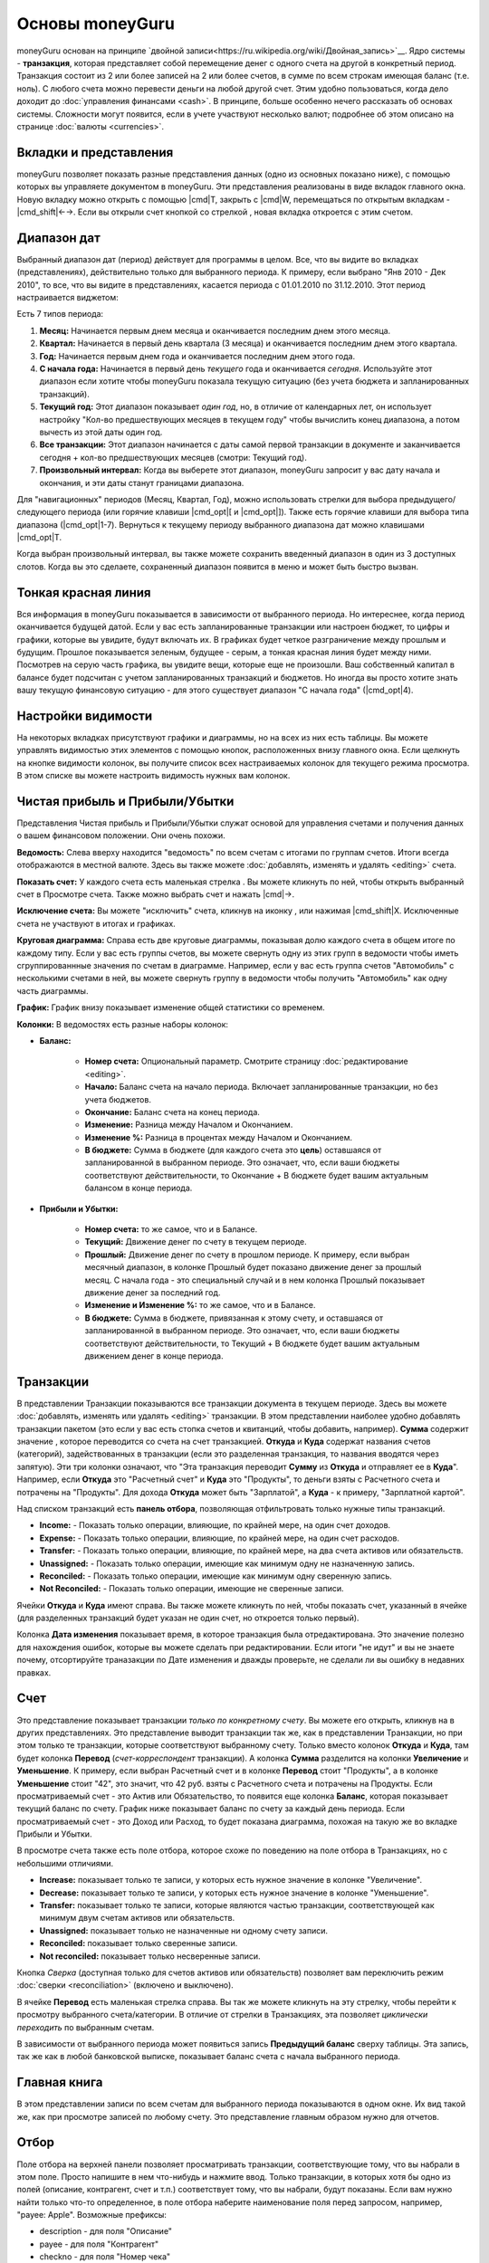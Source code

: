 Основы moneyGuru
================

moneyGuru основан на принципе `двойной записи<https://ru.wikipedia.org/wiki/Двойная_запись>`__. Ядро системы - **транзакция**, которая представляет собой перемещение денег с одного счета на другой в конкретный период. Транзакция состоит из 2 или более записей на 2 или более счетов, в сумме по всем строкам имеющая баланс (т.е. ноль). С любого счета можно перевести деньги на любой другой счет. Этим удобно пользоваться, когда дело доходит до :doc:`управления финансами <cash>`. В принципе, больше особенно нечего рассказать об основах системы. Сложности могут появится, если в учете участвуют несколько валют; подробнее об этом описано на странице :doc:`валюты <currencies>`.

Вкладки и представления
--------------

moneyGuru позволяет показать разные представления данных (одно из основных показано ниже), с помощью которых
вы управляете документом в moneyGuru. Эти представления реализованы в виде вкладок главного окна. Новую вкладку
можно открыть с помощью |cmd|\ T, закрыть с |cmd|\ W, перемещаться по открытым вкладкам - |cmd_shift|\ ←→. Если вы
открыли счет кнопкой со стрелкой |basics_show_account_arrow| , новая вкладка откроется с этим счетом.

Диапазон дат
--------------

Выбранный диапазон дат (период) действует для программы в целом. Все, что вы видите во вкладках (представлениях), действительно 
только для выбранного периода. К примеру, если выбрано "Янв 2010 - Дек 2010", то все, что вы видите в представлениях, 
касается периода с 01.01.2010 по 31.12.2010. Этот период настраивается виджетом:

|basics_date_range|

Есть 7 типов периода:

#. **Месяц:** Начинается первым днем месяца и оканчивается последним днем этого месяца.
#. **Квартал:** Начинается в первый день квартала (3 месяца) и оканчивается последним днем этого квартала.
#. **Год:** Начинается первым днем года и оканчивается последним днем этого года.
#. **С начала года:** Начинается в первый день *текущего* года и оканчивается *сегодня*. Используйте этот диапазон если хотите чтобы moneyGuru показала текущую ситуацию (без учета бюджета и запланированных транзакций).
#. **Текущий год:** Этот диапазон показывает *один год*, но, в отличие от календарных лет, он использует настройку "Кол-во предшествующих месяцев в текущем году" чтобы вычислить конец диапазона, а потом вычесть из этой даты один год.
#. **Все транзакции:** Этот диапазон начинается с даты самой первой транзакции в документе и заканчивается сегодня + кол-во предшествующих месяцев (смотри: Текущий год).
#. **Произвольный интервал:** Когда вы выберете этот диапазон, moneyGuru запросит у вас дату начала и окончания, и эти даты станут границами диапазона.

Для "навигационных" периодов (Месяц, Квартал, Год), можно использовать стрелки для выбора предыдущего/следующего периода (или горячие клавиши |cmd_opt|\ [ и |cmd_opt|\ ]). Также есть горячие клавиши для выбора типа диапазона (|cmd_opt|\ 1-7). Вернуться к текущему периоду выбранного диапазона дат можно клавишами |cmd_opt|\ T.

Когда выбран произвольный интервал, вы также можете сохранить введенный диапазон в один из 3 доступных слотов. Когда вы это сделаете, сохраненный диапазон появится в меню и может быть быстро вызван.

Тонкая красная линия
-----------------

Вся информация в moneyGuru показывается в зависимости от выбранного периода. Но интереснее, когда период оканчивается будущей датой. Если у вас есть запланированные транзакции или настроен бюджет, то цифры и графики, которые вы увидите, будут включать их. В графиках будет четкое разграничение между прошлым и будущим. Прошлое показывается зеленым, будущее - серым, а тонкая красная линия будет между ними. Посмотрев на серую часть графика, вы увидите вещи, которые еще не произошли. Ваш собственный капитал в балансе будет подсчитан с учетом запланированных транзакций и бюджетов. Но иногда вы просто хотите знать вашу текущую финансовую ситуацию - для этого существует диапазон "С начала года" (|cmd_opt|\ 4).

Настройки видимости
------------------

На некоторых вкладках присутствуют графики и диаграммы, но на всех из них есть таблицы. Вы можете управлять
видимостью этих элементов с помощью кнопок, расположенных внизу главного окна. Если щелкнуть на кнопке видимости
колонок, вы получите список всех настраиваемых колонок для текущего режима просмотра. В этом списке
вы можете настроить видимость нужных вам колонок.

Чистая прибыль и Прибыли/Убытки
---------------------------

|basics_net_worth|

Представления Чистая прибыль и Прибыли/Убытки служат основой для управления счетами и получения данных о вашем финансовом положении. Они очень похожи.

**Ведомость:** Слева вверху находится "ведомость" по всем счетам с итогами по группам счетов. Итоги всегда отображаются в местной валюте. Здесь вы также можете :doc:`добавлять, изменять и удалять <editing>` счета.

**Показать счет:** У каждого счета есть маленькая стрелка |basics_show_account_arrow|. Вы можете кликнуть по ней, чтобы открыть выбранный счет в Просмотре счета. Также можно выбрать счет и нажать |cmd|\ →.

**Исключение счета:** Вы можете "исключить" счета, кликнув на иконку |basics_account_out|, или нажимая |cmd_shift|\ X. Исключенные счета не участвуют в итогах и графиках.

**Круговая диаграмма:** Справа есть две круговые диаграммы, показывая долю каждого счета в общем итоге по каждому типу. Если у вас есть группы счетов, вы можете свернуть одну из этих групп в ведомости чтобы иметь сгруппированнные значения по счетам в диаграмме. Например, если у вас есть группа счетов "Автомобиль" с несколькими счетами в ней, вы можете свернуть группу в ведомости чтобы получить  "Автомобиль" как одну часть диаграммы.

**График:** График внизу показывает изменение общей статистики со временем.

**Колонки:** В ведомостях есть разные наборы колонок:

* **Баланс:**

    * **Номер счета:** Опциональный параметр. Смотрите страницу :doc:`редактирование <editing>`.
    * **Начало:** Баланс счета на начало периода. Включает запланированные транзакции, но без учета бюджетов.
    * **Окончание:** Баланс счета на конец периода.
    * **Изменение:** Разница между Началом и Окончанием.
    * **Изменение %:** Разница в процентах между Началом и Окончанием.
    * **В бюджете:** Сумма в бюджете (для каждого счета это **цель**) оставшаяся от запланированной в выбранном периоде. Это означает, что, если ваши бюджеты соответствуют действительности, то Окончание + В бюджете будет вашим актуальным балансом в конце периода.
    
* **Прибыли и Убытки:**

    * **Номер счета:** то же самое, что и в Балансе.
    * **Текущий:** Движение денег по счету в текущем периоде.
    * **Прошлый:** Движение денег по счету в прошлом периоде. К примеру, если выбран месячный диапазон, в колонке Прошлый будет показано движение денег за прошлый месяц. С начала года - это специальный случай и в нем колонка Прошлый показывает движение денег за последний год.
    * **Изменение и Изменение %:**  то же самое, что и в Балансе.
    * **В бюджете:** Сумма в бюджете, привязанная к этому счету, и оставшаяся от запланированной в выбранном периоде. Это означает, что, если ваши бюджеты соответствуют действительности, то Текущий + В бюджете будет вашим актуальным движением денег в конце периода.

Транзакции
------------

|basics_transactions|

В представлении Транзакции показываются все транзакции документа в текущем периоде. Здесь вы можете :doc:`добавлять, изменять или удалять <editing>` транзакции. В этом представлении наиболее удобно добавлять транзакции пакетом (это если у вас есть стопка счетов и квитанций, чтобы добавить, например). **Сумма** содержит значение , которое переводится со счета на счет транзакцией. **Откуда** и **Куда** содержат названия счетов (категорий), задействованных в транзакции (если это разделенная транзакция, то названия вводятся через запятую). Эти три колонки означают, что "Эта транзакция переводит **Сумму** из **Откуда** и отправляет ее в **Куда**". Например, если **Откуда** это "Расчетный счет" и  **Куда** это "Продукты", то деньги взяты с Расчетного счета и потрачены на "Продукты". Для дохода **Откуда** может быть "Зарплатой", а **Куда** - к примеру, "Зарплатной картой".

Над списком транзакций есть **панель отбора**, позволяющая отфильтровать только нужные типы транзакций.

* **Income:** - Показать только операции, влияющие, по крайней мере, на один счет доходов.
* **Expense:** - Показать только операции, влияющие, по крайней мере, на один счет расходов.
* **Transfer:** - Показать только операции, влияющие, по крайней мере, на два счета активов или обязательств.
* **Unassigned:** - Показать только операции, имеющие как минимум одну не назначенную запись.
* **Reconciled:** - Показать только операции, имеющие как минимум одну сверенную запись.
* **Not Reconciled:** - Показать только операции, имеющие не сверенные записи.

Ячейки **Откуда** и **Куда** имеют |basics_show_account_arrow| справа. Вы также можете кликнуть по ней, чтобы показать счет, указанный в ячейке (для разделенных транзакций будет указан не один счет, но откроется только первый).

Колонка **Дата изменения** показывает время, в которое транзакция была отредактирована. Это значение
полезно для нахождения ошибок, которые вы можете сделать при редактировании. Если итоги "не идут" и
вы не знаете почему, отсортируйте траназакции по Дате изменения и дважды проверьте, не сделали ли вы
ошибку в недавних правках.

Счет
-------

|basics_account|

Это представление показывает транзакции *только по конкретному счету*. Вы можете его открыть, кликнув на |basics_show_account_arrow| в других представлениях. Это представление выводит транзакции так же, как в представлении Транзакции, но при этом только те транзакции, которые соответствуют выбранному счету. Только вместо колонок **Откуда** и **Куда**, там будет колонка **Перевод** (*счет-корреспондент* транзакции). А колонка **Сумма** разделится на колонки **Увеличение** и **Уменьшение**. К примеру, если выбран Расчетный счет и в колонке **Перевод** стоит "Продукты", а в колонке **Уменьшение** стоит "42", это значит, что 42 руб. взяты с Расчетного счета и потрачены на Продукты. Если просматриваемый счет - это Актив или Обязательство, то появится еще колонка **Баланс**, которая показывает текущий баланс по счету. График ниже показывает баланс по счету за каждый день периода. Если просматриваемый счет - это Доход или Расход, то будет показана диаграмма, похожая на такую же во вкладке Прибыли и Убытки.

В просмотре счета также есть поле отбора, которое схоже по поведению на поле отбора в Транзакциях, но с небольшими отличиями.

* **Increase:** показывает только те записи, у которых есть нужное значение в колонке "Увеличение".
* **Decrease:** показывает только те записи, у которых есть нужное значение в колонке "Уменьшение".
* **Transfer:** показывает только те записи, которые являются частью транзакции, соответствующей как минимум двум счетам активов или обязательств.
* **Unassigned:** показывает только не назначенные ни одному счету записи.
* **Reconciled:** показывает только сверенные записи.
* **Not reconciled:** показывает только несверенные записи.

Кнопка *Сверка* (доступная только для счетов активов или обязательств) позволяет вам переключить режим :doc:`сверки <reconciliation>` (включено и выключено).

В ячейке **Перевод** есть маленькая стрелка |basics_show_account_arrow| справа. Вы так же можете кликнуть на эту стрелку, чтобы перейти к просмотру выбранного счета/категории. В отличие от стрелки в Транзакциях, эта позволяет *циклически переходить* по выбранным счетам. 

В зависимости от выбранного периода может появиться запись **Предыдущий баланс** сверху таблицы. Эта запись, так же как в любой банковской выписке, показывает баланс счета с начала выбранного периода.

Главная книга
--------------

В этом представлении записи по всем счетам для выбранного периода показываются в одном окне. Их вид такой же, как при просмотре записей по любому счету. Это представление главным образом нужно для отчетов.

Отбор
---------

Поле отбора на верхней панели позволяет просматривать транзакции, соответствующие 
тому, что вы набрали в этом поле. Просто напишите в нем что-нибудь и нажмите ввод. 
Только транзакции, в которых хотя бы одно из полей (описание, контрагент, счет и т.п.) соответствует
тому, что вы набрали, будут показаны. Если вам нужно найти только что-то определенное, 
в поле отбора наберите наименование поля перед запросом, например, "payee: Apple". 
Возможные префиксы:

* description - для поля "Описание"
* payee - для поля "Контрагент"
* checkno - для поля "Номер чека"
* memo - для поля "Заметка"
* account - для поля "Счет"
* group - для поля "Группа"
* amount - для поля "Сумма"

Префиксы счета и группы такие из-за того, чтобы вы могли искать множество значений, разделяя
наименование счета/группы запятой. К примеру, запрос "account: Visa, Mastercard" приведет к 
отбору транзакций только по счетам Visa или Mastercard.

Что видишь, то и напечатаешь
--------------------------------------

В moneyGuru вы можете распечатать все, что открыто в данный момент в любом представлении. Хотите отчет по списку транзакций за последний год? Просто установите текущий диапазон дат, равный прошлому году, перейдите на вкладку Транзакции и нажмите |cmd|\ P. moneyGuru автоматически подстроит размер колонок согласно их содержимому, чтобы поместить больше данных на странице.

.. |basics_show_account_arrow| image:: image/basics_show_account_arrow.png
.. |basics_account_out| image:: image/basics_account_out.png
.. |basics_date_range| image:: image/basics_date_range.png
.. |basics_net_worth| image:: image/basics_net_worth.png
.. |basics_transactions| image:: image/basics_transactions.png
.. |basics_account| image:: image/basics_account.png
